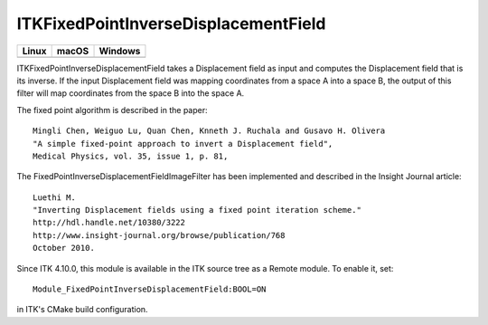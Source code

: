 ITKFixedPointInverseDisplacementField
=================================

.. |CircleCI| image:: https://circleci.com/gh/InsightSoftwareConsortium/ITKFixedPointInverseDisplacementField.svg?style=shield
    :target: https://circleci.com/gh/InsightSoftwareConsortium/ITKFixedPointInverseDisplacementField

.. |TravisCI| image:: https://travis-ci.org/InsightSoftwareConsortium/ITKFixedPointInverseDisplacementField.svg?branch=master
    :target: https://travis-ci.org/InsightSoftwareConsortium/ITKFixedPointInverseDisplacementField

.. |AppVeyor| image:: https://img.shields.io/appveyor/ci/itkrobot/itkfixedpointinversedisplacementfield.svg
    :target: https://ci.appveyor.com/project/itkrobot/itkfixedpointinversedisplacementfield

=========== =========== ===========
   Linux      macOS       Windows
=========== =========== ===========
|CircleCI|  |TravisCI|  |AppVeyor|
=========== =========== ===========

ITKFixedPointInverseDisplacementField takes a Displacement field as input and
computes the Displacement field that is its inverse. If the input Displacement
field was mapping coordinates from a space A into a space B, the output of
this filter will map coordinates from the space B into the space A.

The fixed point algorithm is described in the paper::

  Mingli Chen, Weiguo Lu, Quan Chen, Knneth J. Ruchala and Gusavo H. Olivera
  "A simple fixed-point approach to invert a Displacement field",
  Medical Physics, vol. 35, issue 1, p. 81,

The FixedPointInverseDisplacementFieldImageFilter has been implemented and described in the Insight Journal article::

  Luethi M.
  "Inverting Displacement fields using a fixed point iteration scheme."
  http://hdl.handle.net/10380/3222
  http://www.insight-journal.org/browse/publication/768
  October 2010.

Since ITK 4.10.0, this module is available in the ITK source tree as a Remote
module.  To enable it, set::

  Module_FixedPointInverseDisplacementField:BOOL=ON

in ITK's CMake build configuration.

